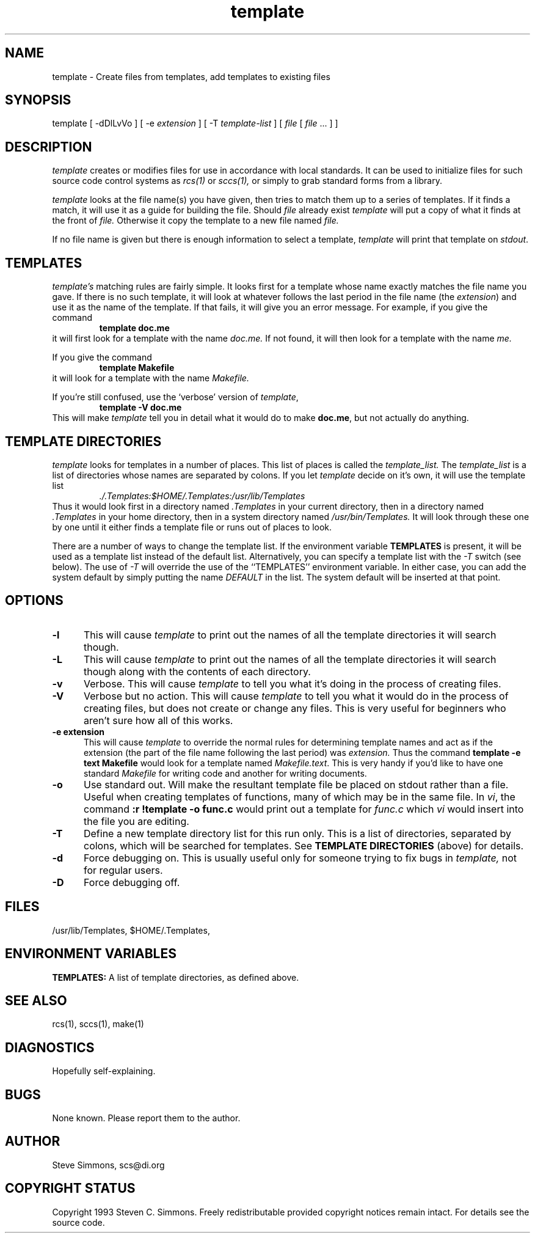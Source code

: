 .TH template 1L "June 27, 1993"
.\"  
.\"  Manual page for template
.\"
.\"  $RCSfile: template.1,v $	$Revision: 0.15 $
.\"
.\"  $Author: scs $	$Date: 2008/08/11 22:16:50 $
.\"
.\"  $State: Exp $	$Locker:  $
.\"
.\"  $Log: template.1,v $
.\"  Revision 0.15  2008/08/11 22:16:50  scs
.\"  Removed ANS references.
.\"
.\"  Revision 0.14  2008/08/11 22:06:34  scs
.\"  Removed /usr/local reference from man page.
.\"
.\"  Revision 0.13  2008/08/11 21:49:50  scs
.\"  Removed old name.
.\"
.\"  Revision 0.12  2008/07/22 19:46:57  scs
.\"  Fix missing escape, updated contact address.
.\"
.\"  Revision 0.11  2003/04/14 15:00:42  scs
.\"  Removed references to 'default' as a master file; never implemented.
.\"
.\"  Revision 0.10  2003/04/14 14:52:33  scs
.\"  Removed ANS paths.
.\"
.\"  Revision 0.9  2001/02/08 19:47:32  scs
.\"  More minor upgrades for move to BDCS.
.\"
.\"  Revision 0.8  2000/03/11 03:28:21  scs
.\"  Customized for ANS.
.\"
.\"  Revision 0.7  1993/06/28 01:22:03  scs
.\"  One minor formatting fix.  We're all done now, right?
.\"
.\"  Revision 0.6  1990/10/30  16:05:02  scs
.\"  Revisions as per Tim Belch's suggestions.
.\"
.\"  Revision 0.5  89/11/12  22:02:38  scs
.\"  First production release.  Stripped all extraneous comments and side
.\"  paths.
.\"  
.SH NAME
template - Create files from templates, add templates to existing files
.SH SYNOPSIS
template
[ \-dDlLvVo ]
[ \-e \fIextension\fR ]
[ \-T \fItemplate-list\fR ]
[ \fIfile\fR [ \fIfile\fR ... \] ]
.SH DESCRIPTION
.I template
creates or modifies files for use in accordance with local standards.
It can be used to initialize files for such source code
control systems as
.I rcs(1)
or
.I sccs(1),
or simply to grab standard forms from a library.
.PP 
.I template
looks at the file name(s) you have given,
then tries to match them up to a series of templates.
If it finds a match,
it will use it as a guide for building the file.
Should
.I file
already exist
.I template
will put a copy of what it finds at the front of
.I file.
Otherwise it copy the template to a new file named
.I file.
.PP
If no file name is given but there is enough
information to select a template,
\fItemplate\fR will print
that template on \fIstdout\fR.
.SH TEMPLATES
.I template's
matching rules are fairly simple.
It looks first for a template whose name exactly matches
the file name you gave.
If there is no such template,
it will look at whatever follows the
last period in the file name (the \fIextension\fR)
and use it as the name of the template.
If that fails,
it will give you an error message.
For example, if you give the command
.RS
\fBtemplate doc.me\fR
.RE
it will first look for a template with the name
.I doc.me.
If not found, it will then look for a template
with the name
.I me.
.PP
If you give the command
.RS
\fBtemplate Makefile\fR
.RE
it will look for a template with the name
.I Makefile.
.PP
If you're still confused, use the `verbose' version of \fItemplate\fR,
.RS
\fBtemplate -V doc.me\fR
.RE
This will make
.I template
tell you in detail what it would do to make \fBdoc.me\fR,
but not actually do anything.
.SH "TEMPLATE DIRECTORIES"
.I template
looks for templates in a number of places.
This list of places is called the
.I template_list.
The
.I template_list
is a list of directories whose names are separated by colons.
If you let
.I template
decide on it's own, it will use
the template list
.RS
.I ./.Templates:$HOME/.Templates:/usr/lib/Templates
.RE
Thus it would look first in a directory named
.I .Templates
in your current directory, then in a directory named
.I .Templates
in your home directory,
then in a system directory named
.I /usr/bin/Templates.
It will look through these one by one
until it either finds a template file
or runs out of places to look.
.PP
There are a number of ways to change the template list.
If the environment variable
.B TEMPLATES
is present, it will be used as a template list instead of the default list.
Alternatively, you can specify a template list with the
.I -T
switch (see below).
The use of
.I -T
will override the use of the ``TEMPLATES'' environment
variable.
In either case, you can add the system default
by simply putting the name
.I DEFAULT
in the list.
The system default will be inserted at that point.
.SH OPTIONS
.TP 5
.B "-l"
This will cause
.I template
to print out the names of all the template directories it will search though.
.TP 5
.B "-L"
This will cause
.I template
to print out the names of all the template directories it will search though
along with the contents of each directory.
.TP 5
.B "-v"
Verbose.
This will cause
.I template
to tell you what it's doing
in the process of creating files.
.TP 5
.B "-V"
Verbose but no action.
This will cause
.I template
to tell you what it would do
in the process of creating files,
but does not create or change any files.
This is very useful for beginners who aren't sure how all of
this works.
.TP 5
.B "-e extension"
This will cause
.I template
to override the normal rules for determining template names
and act as if the extension
(the part of the file name following the last period) was
.I extension.
Thus the command \fBtemplate -e text Makefile\fR
would look for a template named \fIMakefile.text\fR.
This is very handy if you'd like to have one standard \fIMakefile\fR for
writing code and another for writing documents.
.TP 5
.B "-o"
Use standard out.
Will make the resultant template file be placed
on stdout rather than a file.
Useful when creating templates of functions, many of
which may be in the same file.
In \fIvi\fR, the command \fB:r !template -o func.c\fR
would print out a template for \fIfunc.c\fR which \fIvi\fR
would insert into the file you are editing.
.TP 5
.B "-T"
Define a new template directory list for this run only.
This is a list of directories,
separated by colons,
which will be searched for templates.
See
.B TEMPLATE DIRECTORIES
(above) for details.
.TP 5
.B "-d"
Force debugging on.
This is usually useful only for someone trying to fix bugs in
.I template,
not for regular users.
.TP 5
.B "-D"
Force debugging off.
.SH FILES
/usr/lib/Templates,
$HOME/.Templates,
./.Templates.
.SH "ENVIRONMENT VARIABLES"
.B TEMPLATES:
A list of template directories, as defined above.
.SH "SEE ALSO"
rcs(1), sccs(1), make(1)
.SH DIAGNOSTICS
Hopefully self-explaining.
.SH BUGS
None known.
Please report them to the author.
.SH AUTHOR
Steve Simmons,
scs@di.org
.SH "COPYRIGHT STATUS"
Copyright 1993 Steven C. Simmons.
Freely redistributable provided copyright notices remain intact.
For details see the source code.
